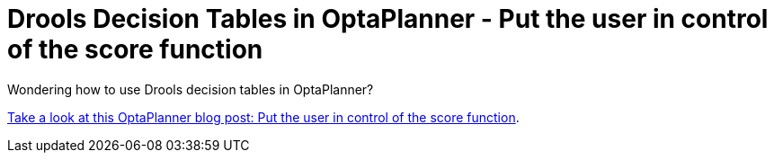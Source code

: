 = Drools Decision Tables in OptaPlanner - Put the user in control of the score function 
:page-interpolate: true
:awestruct-author: ge0ffrey
:awestruct-layout: blogPostBase
:awestruct-tags: [Drools, OptaPlanner]

Wondering how to use Drools decision tables in OptaPlanner?

http://www.optaplanner.org/blog/2014/04/17/PutTheUserInControlOfTheScoreConstraints.html[Take a look at this OptaPlanner blog post: Put the user in control of the score function].